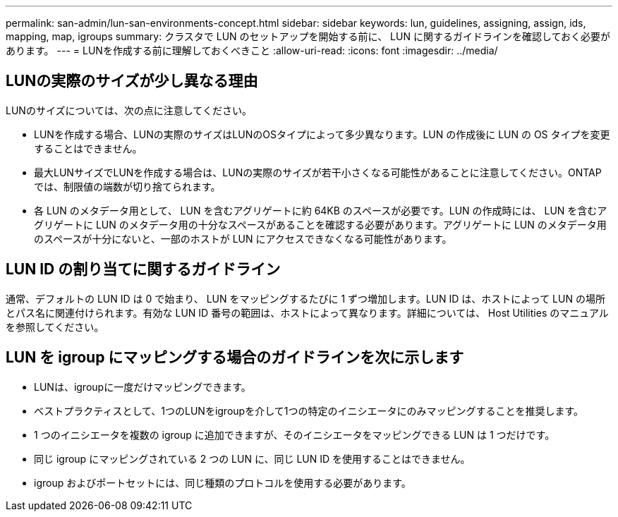 ---
permalink: san-admin/lun-san-environments-concept.html 
sidebar: sidebar 
keywords: lun, guidelines, assigning, assign, ids, mapping, map, igroups 
summary: クラスタで LUN のセットアップを開始する前に、 LUN に関するガイドラインを確認しておく必要があります。 
---
= LUNを作成する前に理解しておくべきこと
:allow-uri-read: 
:icons: font
:imagesdir: ../media/




== LUNの実際のサイズが少し異なる理由

LUNのサイズについては、次の点に注意してください。

* LUNを作成する場合、LUNの実際のサイズはLUNのOSタイプによって多少異なります。LUN の作成後に LUN の OS タイプを変更することはできません。
* 最大LUNサイズでLUNを作成する場合は、LUNの実際のサイズが若干小さくなる可能性があることに注意してください。ONTAP では、制限値の端数が切り捨てられます。
* 各 LUN のメタデータ用として、 LUN を含むアグリゲートに約 64KB のスペースが必要です。LUN の作成時には、 LUN を含むアグリゲートに LUN のメタデータ用の十分なスペースがあることを確認する必要があります。アグリゲートに LUN のメタデータ用のスペースが十分にないと、一部のホストが LUN にアクセスできなくなる可能性があります。




== LUN ID の割り当てに関するガイドライン

通常、デフォルトの LUN ID は 0 で始まり、 LUN をマッピングするたびに 1 ずつ増加します。LUN ID は、ホストによって LUN の場所とパス名に関連付けられます。有効な LUN ID 番号の範囲は、ホストによって異なります。詳細については、 Host Utilities のマニュアルを参照してください。



== LUN を igroup にマッピングする場合のガイドラインを次に示します

* LUNは、igroupに一度だけマッピングできます。
* ベストプラクティスとして、1つのLUNをigroupを介して1つの特定のイニシエータにのみマッピングすることを推奨します。
* 1 つのイニシエータを複数の igroup に追加できますが、そのイニシエータをマッピングできる LUN は 1 つだけです。
* 同じ igroup にマッピングされている 2 つの LUN に、同じ LUN ID を使用することはできません。
* igroup およびポートセットには、同じ種類のプロトコルを使用する必要があります。

